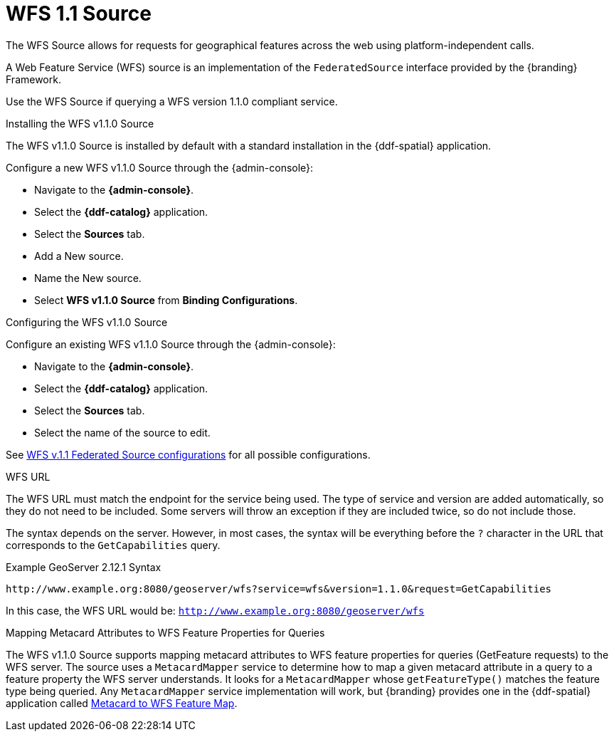 :title: WFS 1.1 Source
:type: source
:status: published
:link: _wfs_1_1_source
:summary: Allows for requests for geographical features across the web.
:federated: x
:connected: x
:catalogprovider:
:storageprovider:
:catalogstore:

= WFS 1.1 Source

The WFS Source allows for requests for geographical features across the web using platform-independent calls.

A Web Feature Service (WFS) source is an implementation of the `FederatedSource` interface provided by the {branding} Framework.

Use the WFS Source if querying a WFS version 1.1.0 compliant service.

.Installing the WFS v1.1.0 Source
The WFS v1.1.0 Source is installed by default with a standard installation in the {ddf-spatial} application.

Configure a new WFS v1.1.0 Source through the {admin-console}:

* Navigate to the *{admin-console}*.
* Select the *{ddf-catalog}* application.
* Select the *Sources* tab.
* Add a New source.
* Name the New source.
* Select *WFS v1.1.0 Source* from *Binding Configurations*.

.Configuring the WFS v1.1.0 Source
Configure an existing WFS v1.1.0 Source through the {admin-console}:

* Navigate to the *{admin-console}*.
* Select the *{ddf-catalog}* application.
* Select the *Sources* tab.
* Select the name of the source to edit.

See xref:reference:tables/Wfs_v1_1_0_Federated_Source.adoc[WFS v.1.1 Federated Source configurations] for all possible configurations.

.WFS URL
The WFS URL must match the endpoint for the service being used.
The type of service and version are added automatically, so they do not need to be included.
Some servers will throw an exception if they are included twice, so do not include those.

The syntax depends on the server.
However, in most cases, the syntax will be everything before the `?` character in the URL that corresponds to the `GetCapabilities` query.

.Example GeoServer 2.12.1 Syntax
----
http://www.example.org:8080/geoserver/wfs?service=wfs&version=1.1.0&request=GetCapabilities
----

In this case, the WFS URL would be: `http://www.example.org:8080/geoserver/wfs`

.Mapping Metacard Attributes to WFS Feature Properties for Queries
The WFS v1.1.0 Source supports mapping metacard attributes to WFS feature properties for queries (GetFeature requests) to the WFS server.
The source uses a `MetacardMapper` service to determine how to map a given metacard attribute in a query to a feature property the WFS server understands.
It looks for a `MetacardMapper` whose `getFeatureType()` matches the feature type being queried.
Any `MetacardMapper` service implementation will work, but {branding} provides one in the {ddf-spatial} application called xref:reference:tables/MetacardMapper.adoc[Metacard to WFS Feature Map].
